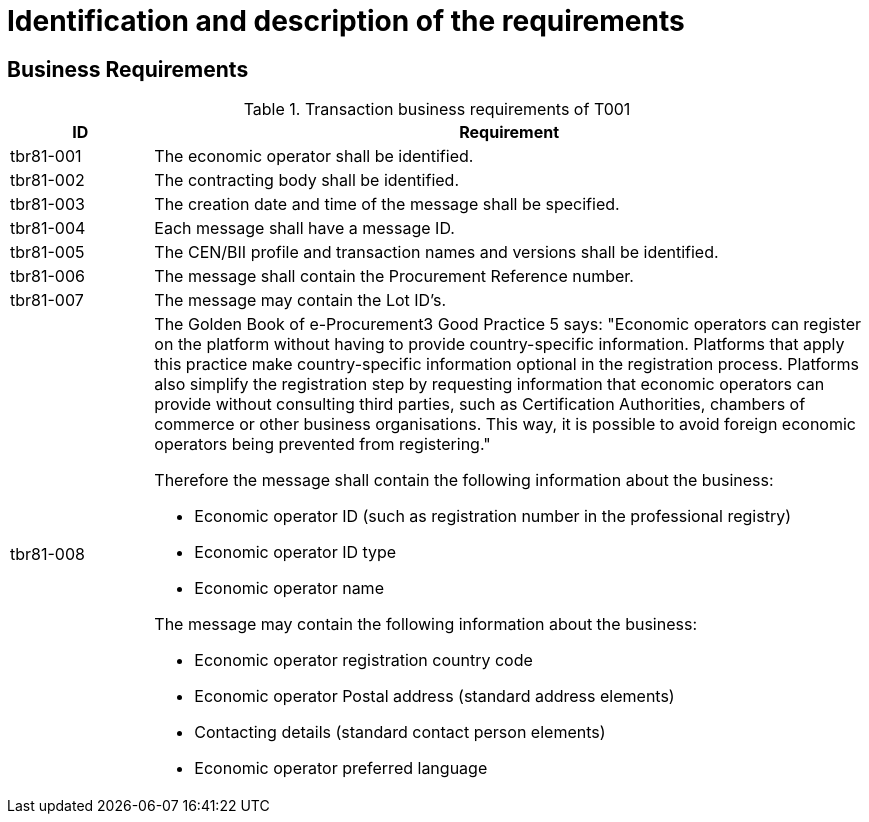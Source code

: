 
= Identification and description of the requirements

== Business Requirements


[cols="2,10", options="header"]
.Transaction business requirements of T001
|===
| ID | Requirement
| tbr81-001 |	The economic operator shall be identified.
| tbr81-002	| The contracting body shall be identified.
| tbr81-003	| The creation date and time of the message shall be specified.
| tbr81-004 | Each message shall have a message ID.
| tbr81-005 | The CEN/BII profile and transaction names and versions shall be identified.
| tbr81-006	| The message shall contain the Procurement Reference number.
| tbr81-007 | The message may contain the Lot ID’s.
| tbr81-008 a| The Golden Book of e-Procurement3 Good Practice 5 says: "Economic operators can register on the platform without having to provide country-specific information. Platforms that apply this practice make country-specific information optional in the registration process. Platforms also simplify the registration step by requesting information that economic operators can provide without consulting third parties, such as Certification Authorities, chambers of commerce or other business organisations. This way, it is possible to avoid foreign economic operators being prevented from registering." +

Therefore the message shall contain the following information about the business:

* Economic operator ID (such as registration number in the professional registry)
* Economic operator ID type
* Economic operator name

The message may contain the following information about the business:

* Economic operator registration country code
* Economic operator Postal address (standard address elements)
* Contacting details (standard contact person elements)
* Economic operator preferred language
|

|===
